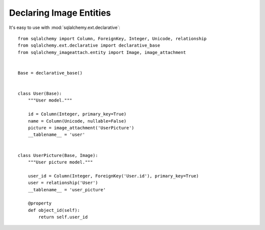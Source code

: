 Declaring Image Entities
========================

It's easy to use with :mod:`sqlalchemy.ext.declarative`::

    from sqlalchemy import Column, ForeignKey, Integer, Unicode, relationship
    from sqlalchemy.ext.declarative import declarative_base
    from sqlalchemy_imageattach.entity import Image, image_attachment


    Base = declarative_base()


    class User(Base):
        """User model."""

        id = Column(Integer, primary_key=True)
        name = Column(Unicode, nullable=False)
        picture = image_attachment('UserPicture')
        __tablename__ = 'user'


    class UserPicture(Base, Image):
        """User picture model."""

        user_id = Column(Integer, ForeignKey('User.id'), primary_key=True)
        user = relationship('User')
        __tablename__ = 'user_picture'

        @property
        def object_id(self):
            return self.user_id
